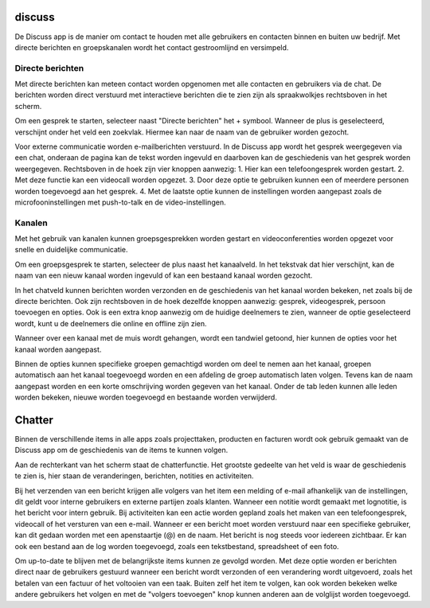 discuss
=======

De Discuss app is de manier om contact te houden met alle gebruikers en contacten binnen en buiten uw bedrijf. Met directe berichten en groepskanalen wordt het contact gestroomlijnd en versimpeld.

Directe berichten
-----------------

Met directe berichten kan meteen contact worden opgenomen met alle contacten en gebruikers via de chat. De berichten worden direct verstuurd met interactieve berichten die te zien zijn als spraakwolkjes rechtsboven in het scherm.

.. image:: duscuss/duscuss001.png

Om een gesprek te starten, selecteer naast "Directe berichten" het + symbool. Wanneer de plus is geselecteerd, verschijnt onder het veld een zoekvlak. Hiermee kan naar de naam van de gebruiker worden gezocht.

Voor externe communicatie worden e-mailberichten verstuurd. 
In de Discuss app wordt het gesprek weergegeven via een chat, onderaan de pagina kan de tekst worden ingevuld en daarboven kan de geschiedenis van het gesprek worden weergegeven. Rechtsboven in de hoek zijn vier knoppen aanwezig:
1. Hier kan een telefoongesprek worden gestart.
2. Met deze functie kan een videocall worden opgezet.
3. Door deze optie te gebruiken kunnen een of meerdere personen worden toegevoegd aan het gesprek.
4. Met de laatste optie kunnen de instellingen worden aangepast zoals de microfooninstellingen met push-to-talk en de video-instellingen.

.. image:: duscuss/duscuss002.png

Kanalen
-------

Met het gebruik van kanalen kunnen groepsgesprekken worden gestart en videoconferenties worden opgezet voor snelle en duidelijke communicatie.

Om een groepsgesprek te starten, selecteer de plus naast het kanaalveld. In het tekstvak dat hier verschijnt, kan de naam van een nieuw kanaal worden ingevuld of kan een bestaand kanaal worden gezocht.

In het chatveld kunnen berichten worden verzonden en de geschiedenis van het kanaal worden bekeken, net zoals bij de directe berichten. Ook zijn rechtsboven in de hoek dezelfde knoppen aanwezig: gesprek, videogesprek, persoon toevoegen en opties. Ook is een extra knop aanwezig om de huidige deelnemers te zien, wanneer de optie geselecteerd wordt, kunt u de deelnemers die online en offline zijn zien.

.. image:: duscuss/duscuss003.png

Wanneer over een kanaal met de muis wordt gehangen, wordt een tandwiel getoond, hier kunnen de opties voor het kanaal worden aangepast.

.. image:: duscuss/duscuss005.png

Binnen de opties kunnen specifieke groepen gemachtigd worden om deel te nemen aan het kanaal, groepen automatisch aan het kanaal toegevoegd worden en een afdeling de groep automatisch laten volgen. Tevens kan de naam aangepast worden en een korte omschrijving worden gegeven van het kanaal. Onder de tab leden kunnen alle leden worden bekeken, nieuwe worden toegevoegd en bestaande worden verwijderd.

Chatter
=======

Binnen de verschillende items in alle apps zoals projecttaken, producten en facturen wordt ook gebruik gemaakt van de Discuss app om de geschiedenis van de items te kunnen volgen.

Aan de rechterkant van het scherm staat de chatterfunctie. Het grootste gedeelte van het veld is waar de geschiedenis te zien is, hier staan de veranderingen, berichten, notities en activiteiten.

.. image:: duscuss/duscuss004.png

Bij het verzenden van een bericht krijgen alle volgers van het item een melding of e-mail afhankelijk van de instellingen, dit geldt voor interne gebruikers en externe partijen zoals klanten. Wanneer een notitie wordt gemaakt met lognotitie, is het bericht voor intern gebruik. Bij activiteiten kan een actie worden gepland zoals het maken van een telefoongesprek, videocall of het versturen van een e-mail. Wanneer er een bericht moet worden verstuurd naar een specifieke gebruiker, kan dit gedaan worden met een apenstaartje (@) en de naam. Het bericht is nog steeds voor iedereen zichtbaar. Er kan ook een bestand aan de log worden toegevoegd, zoals een tekstbestand, spreadsheet of een foto.

Om up-to-date te blijven met de belangrijkste items kunnen ze gevolgd worden. Met deze optie worden er berichten direct naar de gebruikers gestuurd wanneer een bericht wordt verzonden of een verandering wordt uitgevoerd, zoals het betalen van een factuur of het voltooien van een taak. Buiten zelf het item te volgen, kan ook worden bekeken welke andere gebruikers het volgen en met de "volgers toevoegen" knop kunnen anderen aan de volglijst worden toegevoegd.
